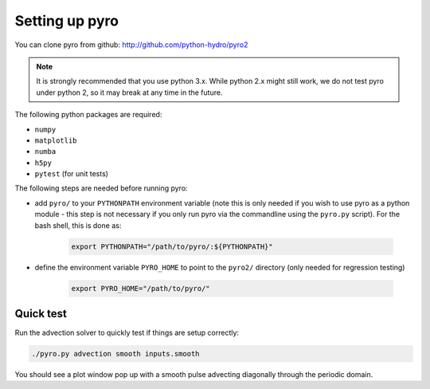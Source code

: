 Setting up pyro
===============

You can clone pyro from github: `http://github.com/python-hydro/pyro2 <http://github.com/python-hydro/pyro2>`_

.. note::

   It is strongly recommended that you use python 3.x.  While python 2.x might
   still work, we do not test pyro under python 2, so it may break at any time
   in the future.

The following python packages are required:

* ``numpy``
* ``matplotlib``
* ``numba``
* ``h5py``
* ``pytest`` (for unit tests)

The following steps are needed before running pyro:

* add ``pyro/`` to your ``PYTHONPATH`` environment variable (note this
  is only needed if you wish to use pyro as a python module - this
  step is not necessary if you only run pyro via the commandline using
  the ``pyro.py`` script).  For the bash shell, this is done as:

    .. code-block:: none

       export PYTHONPATH="/path/to/pyro/:${PYTHONPATH}"

* define the environment variable ``PYRO_HOME`` to point to
  the ``pyro2/`` directory (only needed for regression testing)

    .. code-block:: none

       export PYRO_HOME="/path/to/pyro/"

Quick test
----------

Run the advection solver to quickly test if things are setup correctly:

.. code-block:: none

   ./pyro.py advection smooth inputs.smooth

You should see a plot window pop up with a smooth pulse advecting
diagonally through the periodic domain.
